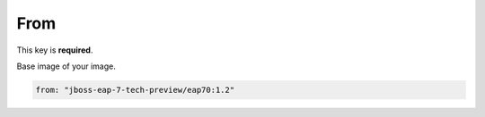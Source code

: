 From
----

This key is **required**.

Base image of your image.

.. code:: yaml

    from: "jboss-eap-7-tech-preview/eap70:1.2"

